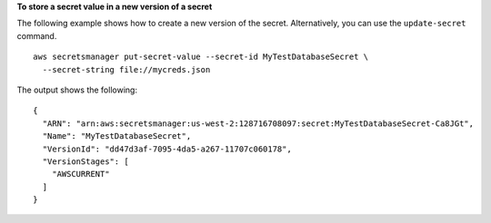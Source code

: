 **To store a secret value in a new version of a secret**

The following example shows how to create a new version of the secret. Alternatively, you can use the ``update-secret`` command. ::

	aws secretsmanager put-secret-value --secret-id MyTestDatabaseSecret \
	  --secret-string file://mycreds.json

The output shows the following: ::

	{
	  "ARN": "arn:aws:secretsmanager:us-west-2:128716708097:secret:MyTestDatabaseSecret-Ca8JGt",
	  "Name": "MyTestDatabaseSecret",
	  "VersionId": "dd47d3af-7095-4da5-a267-11707c060178",
	  "VersionStages": [
	    "AWSCURRENT"
	  ]
	}
